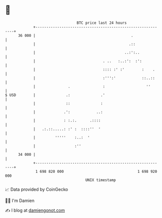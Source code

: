 * 👋

#+begin_example
                                    BTC price last 24 hours                    
                +------------------------------------------------------------+ 
         36 000 |                                            .               | 
                |                                           .::              | 
                |                                         ..:':..            | 
                |                               . ..   :..:':  :':           | 
                |                               :::: :' :'        :    .     | 
                |                               :''':'            ::..::     | 
                |               .               :                   ''       | 
   $ USD        |              .:              .'                            | 
                |              ::              :                             | 
                |             .':            ..:                             | 
                |             : :.:.      .::::                              | 
                |   .:.::.....: :' :  ::::''  '                              | 
                |         '''''    :..:  '                                   | 
                |                  :''                                       | 
         34 000 |                                                            | 
                +------------------------------------------------------------+ 
                 1 698 820 000                                  1 698 920 000  
                                        UNIX timestamp                         
#+end_example
📈 Data provided by CoinGecko

🧑‍💻 I'm Damien

✍️ I blog at [[https://www.damiengonot.com][damiengonot.com]]
